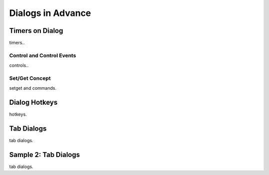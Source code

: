 

==================
Dialogs in Advance
==================

Timers on Dialog
----------------

timers..

Control and Control Events
==========================
controls..

Set/Get Concept
===============

setget and commands.


Dialog Hotkeys
--------------

hotkeys.


Tab Dialogs
-----------

tab dialogs.


Sample 2: Tab Dialogs
------------------------

tab dialogs.